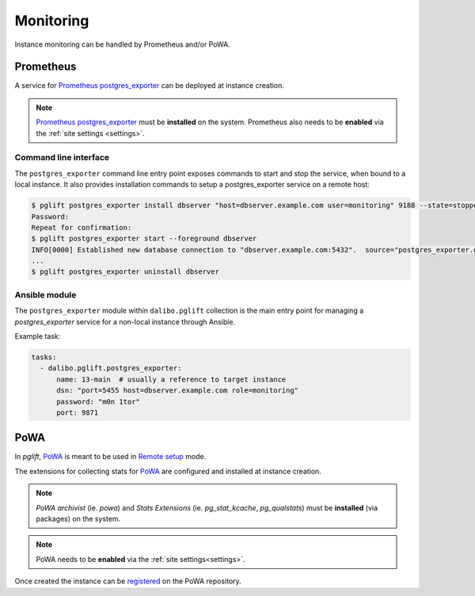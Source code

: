 Monitoring
==========

Instance monitoring can be handled by Prometheus and/or PoWA.

Prometheus
----------

A service for `Prometheus postgres_exporter`_ can be deployed at instance
creation.

.. note::

    `Prometheus postgres_exporter`_ must be **installed** on the system.
    Prometheus also needs to be **enabled** via the :ref:`site settings
    <settings>`.

Command line interface
~~~~~~~~~~~~~~~~~~~~~~

The ``postgres_exporter`` command line entry point exposes commands to start
and stop the service, when bound to a local instance. It also provides
installation commands to setup a postgres_exporter service on a remote host:

.. code-block:: console

    $ pglift postgres_exporter install dbserver "host=dbserver.example.com user=monitoring" 9188 --state=stopped --password
    Password:
    Repeat for confirmation:
    $ pglift postgres_exporter start --foreground dbserver
    INFO[0000] Established new database connection to "dbserver.example.com:5432".  source="postgres_exporter.go:878"
    ...
    $ pglift postgres_exporter uninstall dbserver


Ansible module
~~~~~~~~~~~~~~

The ``postgres_exporter`` module within ``dalibo.pglift`` collection is the
main entry point for managing a `postgres_exporter` service for a non-local
instance through Ansible.

Example task:

.. code-block:: yaml

    tasks:
      - dalibo.pglift.postgres_exporter:
          name: 13-main  # usually a reference to target instance
          dsn: "port=5455 host=dbserver.example.com role=monitoring"
          password: "m0n 1tor"
          port: 9871


PoWA
----

In `pglift`, `PoWA`_ is meant to be used in `Remote setup`_ mode.

The extensions for collecting stats for `PoWA`_ are configured and installed
at instance creation.

.. note::

    `PoWA archivist` (ie. `powa`) and `Stats Extensions` (ie.
    `pg_stat_kcache`, `pg_qualstats`) must be **installed** (via packages) on
    the system.

.. note::
    PoWA needs to be **enabled** via the :ref:`site settings<settings>`.

Once created the instance can be `registered`_ on the PoWA repository.



.. _`Prometheus postgres_exporter`: https://github.com/prometheus-community/postgres_exporter
.. _`PoWA`: https://powa.readthedocs.io/en/latest/
.. _`Remote setup`: https://powa.readthedocs.io/en/latest/remote_setup.html
.. _`registered`: https://powa.readthedocs.io/en/latest/components/powa-archivist/configuration.html#powa-register-server
